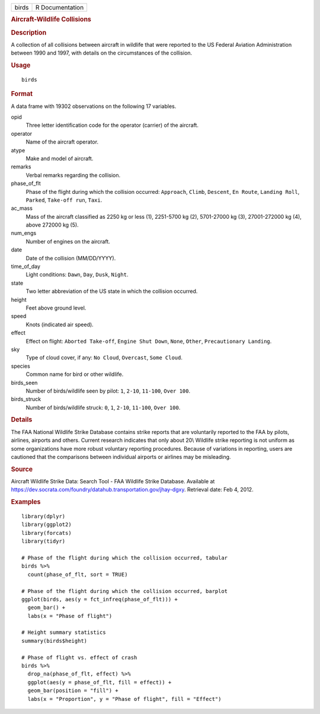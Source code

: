 .. container::

   ===== ===============
   birds R Documentation
   ===== ===============

   .. rubric:: Aircraft-Wildlife Collisions
      :name: aircraft-wildlife-collisions

   .. rubric:: Description
      :name: description

   A collection of all collisions between aircraft in wildlife that were
   reported to the US Federal Aviation Administration between 1990 and
   1997, with details on the circumstances of the collision.

   .. rubric:: Usage
      :name: usage

   ::

      birds

   .. rubric:: Format
      :name: format

   A data frame with 19302 observations on the following 17 variables.

   opid
      Three letter identification code for the operator (carrier) of the
      aircraft.

   operator
      Name of the aircraft operator.

   atype
      Make and model of aircraft.

   remarks
      Verbal remarks regarding the collision.

   phase_of_flt
      Phase of the flight during which the collision occurred:
      ``Approach``, ``Climb``, ``Descent``, ``En Route``,
      ``Landing Roll``, ``Parked``, ``Take-off run``, ``Taxi``.

   ac_mass
      Mass of the aircraft classified as 2250 kg or less (1), 2251-5700
      kg (2), 5701-27000 kg (3), 27001-272000 kg (4), above 272000 kg
      (5).

   num_engs
      Number of engines on the aircraft.

   date
      Date of the collision (MM/DD/YYYY).

   time_of_day
      Light conditions: ``Dawn``, ``Day``, ``Dusk``, ``Night``.

   state
      Two letter abbreviation of the US state in which the collision
      occurred.

   height
      Feet above ground level.

   speed
      Knots (indicated air speed).

   effect
      Effect on flight: ``Aborted Take-off``, ``Engine Shut Down``,
      ``None``, ``Other``, ``Precautionary Landing``.

   sky
      Type of cloud cover, if any: ``No Cloud``, ``Overcast``,
      ``Some Cloud``.

   species
      Common name for bird or other wildlife.

   birds_seen
      Number of birds/wildlife seen by pilot: ``1``, ``2-10``,
      ``11-100``, ``Over 100``.

   birds_struck
      Number of birds/wildlife struck: ``0``, ``1``, ``2-10``,
      ``11-100``, ``Over 100``.

   .. rubric:: Details
      :name: details

   The FAA National Wildlife Strike Database contains strike reports
   that are voluntarily reported to the FAA by pilots, airlines,
   airports and others. Current research indicates that only about 20\\
   Wildlife strike reporting is not uniform as some organizations have
   more robust voluntary reporting procedures. Because of variations in
   reporting, users are cautioned that the comparisons between
   individual airports or airlines may be misleading.

   .. rubric:: Source
      :name: source

   Aircraft Wildlife Strike Data: Search Tool - FAA Wildlife Strike
   Database. Available at
   https://dev.socrata.com/foundry/datahub.transportation.gov/jhay-dgxy.
   Retrieval date: Feb 4, 2012.

   .. rubric:: Examples
      :name: examples

   ::


      library(dplyr)
      library(ggplot2)
      library(forcats)
      library(tidyr)

      # Phase of the flight during which the collision occurred, tabular
      birds %>%
        count(phase_of_flt, sort = TRUE)

      # Phase of the flight during which the collision occurred, barplot
      ggplot(birds, aes(y = fct_infreq(phase_of_flt))) +
        geom_bar() +
        labs(x = "Phase of flight")

      # Height summary statistics
      summary(birds$height)

      # Phase of flight vs. effect of crash
      birds %>%
        drop_na(phase_of_flt, effect) %>%
        ggplot(aes(y = phase_of_flt, fill = effect)) +
        geom_bar(position = "fill") +
        labs(x = "Proportion", y = "Phase of flight", fill = "Effect")

